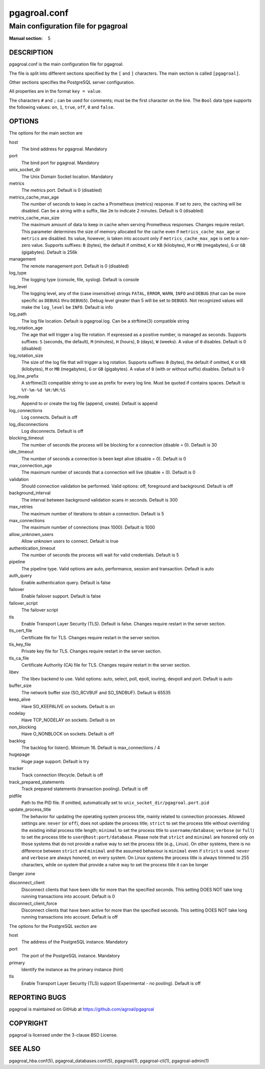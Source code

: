 =============
pgagroal.conf
=============

------------------------------------
Main configuration file for pgagroal
------------------------------------

:Manual section: 5

DESCRIPTION
===========

pgagroal.conf is the main configuration file for pgagroal.

The file is split into different sections specified by the ``[`` and ``]`` characters. The main section is called ``[pgagroal]``.

Other sections specifies the PostgreSQL server configuration.

All properties are in the format ``key = value``.

The characters ``#`` and ``;`` can be used for comments; must be the first character on the line.
The ``Bool`` data type supports the following values: ``on``, ``1``, ``true``, ``off``, ``0`` and ``false``.

OPTIONS
=======

The options for the main section are

host
  The bind address for pgagroal. Mandatory

port
  The bind port for pgagroal. Mandatory

unix_socket_dir
  The Unix Domain Socket location. Mandatory

metrics
  The metrics port. Default is 0 (disabled)

metrics_cache_max_age
  The number of seconds to keep in cache a Prometheus (metrics) response.
  If set to zero, the caching will be disabled. Can be a string with a suffix, like ``2m`` to indicate 2 minutes.
  Default is 0 (disabled)

metrics_cache_max_size
  The maximum amount of data to keep in cache when serving Prometheus responses. Changes require restart.
  This parameter determines the size of memory allocated for the cache even if ``metrics_cache_max_age`` or
  ``metrics`` are disabled. Its value, however, is taken into account only if ``metrics_cache_max_age`` is set
  to a non-zero value. Supports suffixes: ``B`` (bytes), the default if omitted, ``K`` or ``KB`` (kilobytes),
  ``M`` or ``MB`` (megabytes), ``G`` or ``GB`` (gigabytes).
  Default is 256k

management
  The remote management port. Default is 0 (disabled)

log_type
  The logging type (console, file, syslog). Default is console

log_level
  The logging level, any of the (case insensitive) strings ``FATAL``, ``ERROR``, ``WARN``, ``INFO`` and ``DEBUG``
  (that can be more specific as ``DEBUG1`` thru ``DEBUG5``). Debug level greater than 5 will be set to ``DEBUG5``.
  Not recognized values will make the ``log_level`` be ``INFO``. Default is info

log_path
  The log file location. Default is pgagroal.log. Can be a strftime(3) compatible string

log_rotation_age
  The age that will trigger a log file rotation. If expressed as a positive number, is managed as seconds.
  Supports suffixes: ``S`` (seconds, the default), ``M`` (minutes), ``H`` (hours), ``D`` (days), ``W`` (weeks).
  A value of ``0`` disables. Default is 0 (disabled)

log_rotation_size
  The size of the log file that will trigger a log rotation. Supports suffixes: ``B`` (bytes), the default if omitted,
  ``K`` or ``KB`` (kilobytes), ``M`` or ``MB`` (megabytes), ``G`` or ``GB`` (gigabytes). A value of ``0`` (with or without suffix) disables.
  Default is 0

log_line_prefix
  A strftime(3) compatible string to use as prefix for every log line. Must be quoted if contains spaces.
  Default is ``%Y-%m-%d %H:%M:%S``

log_mode
  Append to or create the log file (append, create). Default is append

log_connections
  Log connects. Default is off

log_disconnections
  Log disconnects. Default is off

blocking_timeout
  The number of seconds the process will be blocking for a connection (disable = 0). Default is 30

idle_timeout
  The number of seconds a connection is been kept alive (disable = 0). Default is 0

max_connection_age
  The maximum number of seconds that a connection will live (disable = 0). Default is 0

validation
  Should connection validation be performed. Valid options: off, foreground and background. Default is off

background_interval
  The interval between background validation scans in seconds. Default is 300

max_retries
  The maximum number of iterations to obtain a connection. Default is 5

max_connections
  The maximum number of connections (max 1000). Default is 1000

allow_unknown_users
  Allow unknown users to connect. Default is true

authentication_timeout
  The number of seconds the process will wait for valid credentials. Default is 5

pipeline
  The pipeline type. Valid options are auto, performance, session and transaction. Default is auto

auth_query
  Enable authentication query. Default is false

failover
  Enable failover support. Default is false

failover_script
  The failover script

tls
  Enable Transport Layer Security (TLS). Default is false. Changes require restart in the server section.

tls_cert_file
  Certificate file for TLS. Changes require restart in the server section.

tls_key_file
  Private key file for TLS. Changes require restart in the server section.

tls_ca_file
  Certificate Authority (CA) file for TLS. Changes require restart in the server section.

libev
  The libev backend to use. Valid options: auto, select, poll, epoll, iouring, devpoll and port. Default is auto

buffer_size
  The network buffer size (SO_RCVBUF and SO_SNDBUF). Default is 65535

keep_alive
  Have SO_KEEPALIVE on sockets. Default is on

nodelay
  Have TCP_NODELAY on sockets. Default is on

non_blocking
  Have O_NONBLOCK on sockets. Default is off

backlog
  The backlog for listen(). Minimum 16. Default is max_connections / 4

hugepage
  Huge page support. Default is try

tracker
  Track connection lifecycle. Default is off

track_prepared_statements
  Track prepared statements (transaction pooling). Default is off

pidfile
  Path to the PID file. If omitted, automatically set to ``unix_socket_dir/pgagroal.port.pid``

update_process_title
  The behavior for updating the operating system process title, mainly related to connection processes.
  Allowed settings are: ``never`` (or ``off``), does not update the process title; ``strict`` to set the
  process title without overriding the existing initial process title length; ``minimal`` to set the process
  title to ``username/database``; ``verbose`` (or ``full``) to set the process title to ``user@host:port/database``.
  Please note that ``strict`` and ``minimal`` are honored only on those systems that do not provide a native way
  to set the process title (e.g., Linux). On other systems, there is no difference between ``strict`` and ``minimal``
  and the assumed behaviour is ``minimal`` even if ``strict`` is used. ``never`` and ``verbose`` are always honored,
  on every system. On Linux systems the process title is always trimmed to 255 characters, while on system that
  provide a natve way to set the process title it can be longer

Danger zone

disconnect_client
  Disconnect clients that have been idle for more than the specified seconds. This setting DOES NOT take long running transactions into account. Default is 0

disconnect_client_force
  Disconnect clients that have been active for more than the specified seconds. This setting DOES NOT take long running transactions into account. Default is off

The options for the PostgreSQL section are

host
  The address of the PostgreSQL instance. Mandatory

port
  The port of the PostgreSQL instance. Mandatory
  
primary
  Identify the instance as the primary instance (hint)

tls
  Enable Transport Layer Security (TLS) support (Experimental - no pooling). Default is off

REPORTING BUGS
==============

pgagroal is maintained on GitHub at https://github.com/agroal/pgagroal

COPYRIGHT
=========

pgagroal is licensed under the 3-clause BSD License.

SEE ALSO
========

pgagroal_hba.conf(5), pgagroal_databases.conf(5), pgagroal(1), pgagroal-cli(1), pgagroal-admin(1)
